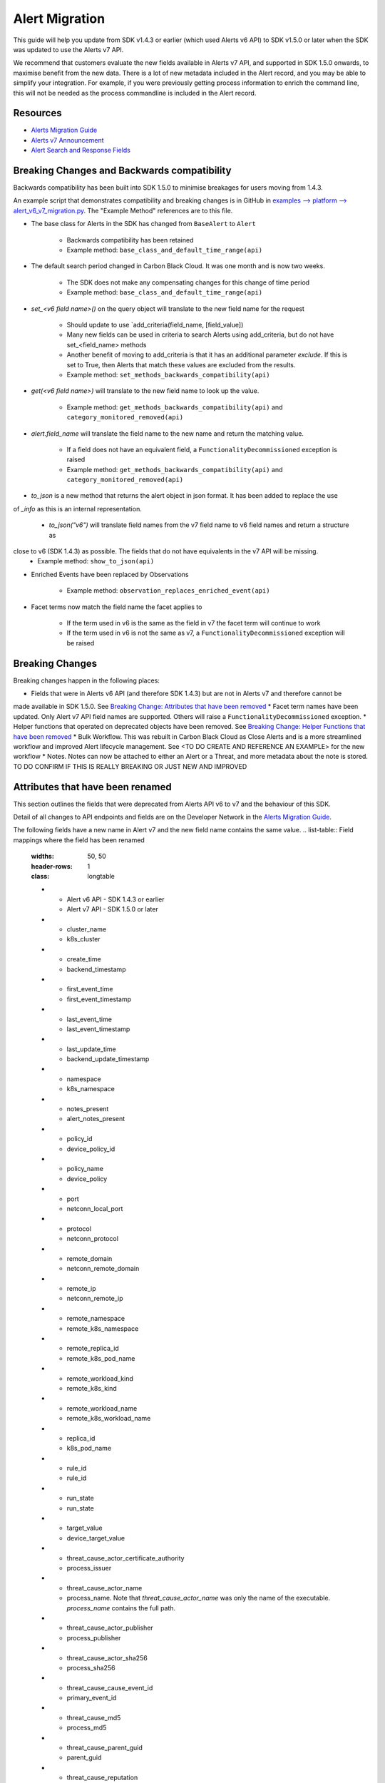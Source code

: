 Alert Migration
===============

This guide will help you update from SDK v1.4.3 or earlier (which used Alerts v6 API) to
SDK v1.5.0 or later when the SDK was updated to use the Alerts v7 API.

We recommend that customers evaluate the new fields available in Alerts v7 API, and supported in SDK 1.5.0 onwards,
to maximise benefit from the new data. There is a lot of new metadata included in the Alert record, and you may be able
to simplify your integration.  For example, if you were previously getting process information to enrich the command
line, this will not be needed as the process commandline is included in the Alert record.

Resources
^^^^^^^^^

* `Alerts Migration Guide <https://developer.carbonblack.com/reference/carbon-black-cloud/guides/api-migration/alerts-migration>`_
* `Alerts v7 Announcement <https://developer.carbonblack.com/2023/06/announcing-vmware-carbon-black-cloud-alerts-v7-api/>`_
* `Alert Search and Response Fields <https://developer.carbonblack.com/reference/carbon-black-cloud/platform/latest/alert-search-fields>`_

Breaking Changes and Backwards compatibility
^^^^^^^^^^^^^^^^^^^^^^^^^^^^^^^^^^^^^^^^^^^^

Backwards compatibility has been built into SDK 1.5.0 to minimise breakages for users moving from 1.4.3.

An example script that demonstrates compatibility and breaking changes is in GitHub in
`examples --> platform --> alert_v6_v7_migration.py
<https://github.com/carbonblack/carbon-black-cloud-sdk-python/tree/develop/examples/platform>`_.  The "Example Method"
references are to this file.

* The base class for Alerts in the SDK has changed from ``BaseAlert`` to ``Alert``

    * Backwards compatibility has been retained
    * Example method: ``base_class_and_default_time_range(api)``

* The default search period changed in Carbon Black Cloud.  It was one month and is now two weeks.

    * The SDK does not make any compensating changes for this change of time period
    * Example method: ``base_class_and_default_time_range(api)``

* `set_<v6 field name>()` on the query object will translate to the new field name for the request

    * Should update to use `add_criteria(field_name, [field_value])
    * Many new fields can be used in criteria to search Alerts using add_criteria,
      but do not have set_<field_name> methods
    * Another benefit of moving to add_criteria is that it has an additional parameter `exclude`.
      If this is set to True, then Alerts that match these values are excluded from the results.
    * Example method: ``set_methods_backwards_compatibility(api)``

* `get(<v6 field name>)` will translate to the new field name to look up the value.

    * Example method: ``get_methods_backwards_compatibility(api)`` and ``category_monitored_removed(api)``

* `alert.field_name` will translate the field name to the new name and return the matching value.

    * If a field does not have an equivalent field, a ``FunctionalityDecommissioned`` exception is raised
    * Example method: ``get_methods_backwards_compatibility(api)`` and ``category_monitored_removed(api)``

* `to_json` is a new method that returns the alert object in json format.  It has been added to replace the use
of `_info` as this is an internal representation.

    * `to_json("v6")` will translate field names from the v7 field name to v6 field names and return a structure as
close to v6 (SDK 1.4.3) as possible.  The fields that do not have equivalents in the v7 API will be missing.
    * Example method: ``show_to_json(api)``

* Enriched Events have been replaced by Observations

    * Example method: ``observation_replaces_enriched_event(api)``

* Facet terms now match the field name the facet applies to

    * If the term used in v6 is the same as the field in v7 the facet term will continue to work
    * If the term used in v6 is not the same as v7, a ``FunctionalityDecommissioned`` exception will be raised

Breaking Changes
^^^^^^^^^^^^^^^^

Breaking changes happen in the following places:

* Fields that were in Alerts v6 API (and therefore SDK 1.4.3) but are not in Alerts v7 and therefore cannot be
made available in SDK 1.5.0.  See `Breaking Change: Attributes that have been removed`_
* Facet term names have been updated.  Only Alert v7 API field names are supported.  Others will raise a
``FunctionalityDecommissioned`` exception.
* Helper functions that operated on deprecated objects have been removed.  See `Breaking Change: Helper Functions that have been removed`_
* Bulk Workflow. This was rebuilt in Carbon Black Cloud as Close Alerts and is a more streamlined workflow and improved
Alert lifecycle management.  See <TO DO CREATE AND REFERENCE AN EXAMPLE> for the new workflow
* Notes.  Notes can now be attached to either an Alert or a Threat, and more metadata about the note is stored.
TO DO CONFIRM IF THIS IS REALLY BREAKING OR JUST NEW AND IMPROVED

Attributes that have been renamed
^^^^^^^^^^^^^^^^^^^^^^^^^^^^^^^^^
This section outlines the fields that were deprecated from Alerts API v6 to v7 and the behaviour of this SDK.

Detail of all changes to API endpoints and fields are on the Developer Network in the
`Alerts Migration Guide <https://developer.carbonblack.com/reference/carbon-black-cloud/guides/api-migration/alerts-migration>`_.

The following fields have a new name in Alert v7 and the new field name contains the same value.
.. list-table:: Field mappings where the field has been renamed
   :widths: 50, 50
   :header-rows: 1
   :class: longtable

   * - Alert v6 API - SDK 1.4.3 or earlier
     - Alert v7 API - SDK 1.5.0 or later
   * - cluster_name
     - k8s_cluster
   * - create_time
     - backend_timestamp
   * - first_event_time
     - first_event_timestamp
   * - last_event_time
     - last_event_timestamp
   * - last_update_time
     - backend_update_timestamp
   * - namespace
     - k8s_namespace
   * - notes_present
     - alert_notes_present
   * - policy_id
     - device_policy_id
   * - policy_name
     - device_policy
   * - port
     - netconn_local_port
   * - protocol
     - netconn_protocol
   * - remote_domain
     - netconn_remote_domain
   * - remote_ip
     - netconn_remote_ip
   * - remote_namespace
     - remote_k8s_namespace
   * - remote_replica_id
     - remote_k8s_pod_name
   * - remote_workload_kind
     - remote_k8s_kind
   * - remote_workload_name
     - remote_k8s_workload_name
   * - replica_id
     - k8s_pod_name
   * - rule_id
     - rule_id
   * - run_state
     - run_state
   * - target_value
     - device_target_value
   * - threat_cause_actor_certificate_authority
     - process_issuer
   * - threat_cause_actor_name
     - process_name. Note that `threat_cause_actor_name` was only the name of the executable.  `process_name` contains the full path.
   * - threat_cause_actor_publisher
     - process_publisher
   * - threat_cause_actor_sha256
     - process_sha256
   * - threat_cause_cause_event_id
     - primary_event_id
   * - threat_cause_md5
     - process_md5
   * - threat_cause_parent_guid
     - parent_guid
   * - threat_cause_reputation
     - process_reputation
   * - threat_indicators
     - ttps
   * - watchlists
     - watchlists.id
   * - workflow.last_update_time
     - workflow.change_timestamp
   * - workload_kind
     - k8s_kind
   * - workload_name
     - k8s_workload_name"

Facet Term Names
^^^^^^^^^^^^^^^^

In Alerts v6 API (and therefore SDK 1.4.3) the terms available for use in a facet
were very limited and the names did not always match the field name it operated on. In Alerts v7 API and SDK 1.5.0,
many more fields are available and the term name matches the field name.

Term names available in SDK 1.4.3 that do not match the field name now raise a ``FunctionalityDecommissioned``
exception.  This was a conscious choice to reduce the complexity and ongoing maintenance effort in the SDK going
and also to ensure it is visible to customers that the Facet capability has had significant improvements that
integrations will benefit from.

This snippet shows a pre-SDK 1.4.3 facet request and the ``FunctionalityDecommissioned`` exception generated by the
SDK 1.5.0 SDK.


The replacement snippet is:


Things to consider
^^^^^^^^^^^^^^^^^^

**Port**

In SDK 1.4.3 and earlier there was a single field `port`.
In Alerts v7 API and therefore SDK 1.5.0, there are two fields; `netconn_local_port` and `netconn_remote_port`.
The legacy method set_ports() sets the criteria for `netconn_local_port`
.. code-block:: python

    >>> # This legacy search request:
    >>> api.select(BaseAlert).set_ports(["NON_MALWARE"])



Breaking Change: Attributes that have been removed
^^^^^^^^^^^^^^^^^^^^^^^^^^^^^^^^^^^^^^^^^^^^^^^^^^

The following attributes do not have an equivalent in Alert v7 API. If they are accessed using the
legacy *set_<v6 field name>()* methods on the query object or *get(<v6 field name>)* a
`FunctionalityDecommissioned` exception will be raised.

This code block which calls the decommissioned method set_blocked_threat_categories:

.. code-block:: python

    >>> from cbc_sdk import CBCloudAPI
    >>> from cbc_sdk.platform import BaseAlert
    >>> api = CBCloudAPI(profile='sample')
    >>> alert_list = api.select(BaseAlert).set_blocked_threat_categories(["NON_MALWARE"])


Will generate the following exception:

.. code-block:: python

    cbc_sdk.errors.FunctionalityDecommissioned: The set_kill_chain_statuses method does not exist in in SDK v1.5.0
    because kill_chain_status is not a valid field on Alert v7 API.  The functionality has been decommissioned.


Similarly this code block which calls the get attribute function with the decommissioned attribute, blocked_threat_categories:

.. code-block:: python

    >>> from cbc_sdk import CBCloudAPI
    >>> from cbc_sdk.platform import BaseAlert
    >>> api = CBCloudAPI(profile='sample')
    >>> alert_list = api.select(BaseAlert)
    >>> alert = alert_list.first()
    >>> alert.get("blocked_threat_category")


Will generate the following exception:

.. code-block:: python

    cbc_sdk.errors.FunctionalityDecommissioned:
    The Attribute 'blocked_threat_category' does not exist in object 'WatchlistAlert' because it was
    deprecated in Alerts v7. In SDK 1.5.0 the functionality has been decommissioned.


Deprecated Fields on CB Analytics Alerts:

* blocked_threat_category
* category
* group_details
* kill_chain_status
* not_blocked_threat_category
* threat_activity_dlp
* threat_activity_phish
* threat_cause_threat_category
* threat_cause_vector

Deprecated Fields on Watchlist Alerts

* category
* count
* document_guid
* group_details
* threat_cause_threat_category
* threat_cause_vector
* threat_indicators

Deprecated Fields on Device Control Alerts

* category
* group_details
* threat_cause_threat_category
* threat_cause_vector

Deprecated Fields on Container Runtime Alerts

* category
* group_details
* target_value
* threat_cause_threat_category
* workload_id

Deprecated Fields on Host Based Firewall Alerts

* category
* group_details
* threat_cause_threat_category

Breaking Change: Workflow has changed significantly
^^^^^^^^^^^^^^^^^^^^^^^^^^^^^^^^^^^^^^^^^^^^^^^^^^^

The workflow feature for bulk closure of Alerts has changed significantly. The workflow fields do not have
backwards compatibility built in.  The new workflow is:

TO DO ADD EXAMPLE AFTER CHANGE IS IMPLEMENTED

#. Submit a job to update the status of Alerts.

    The request body is a search request and all alerts matching the request will be updated

    The status can be `OPEN`, `IN PROGRESS` or `CLOSED` (previously `DISMISSED`)

#. A Closure Reason may be included

#. The immediate API response confirms the job was successfully submitted

#. Use the Alert Search to see updated status of an alert

Breaking Change: Helper Functions that have been removed
^^^^^^^^^^^^^^^^^^^^^^^^^^^^^^^^^^^^^^^^^^^^^^^^^^^^^^^^

CBAnalytics get_events() has been removed

* The Enriched Events that this method returns have been deprecated
* Instead, use `Observations <https://developer.carbonblack.com/2023/07/how-to-take-advantage-of-the-new-observations-api/>`_
* More information is on the Developer Network Blog, `How to Take Advantage of the New Observations API <https://developer.carbonblack.com/2023/07/how-to-take-advantage-of-the-new-observations-api/>`_

Instead of:

.. code-block:: python

    >>> cb = get_cb_cloud_object(args)
    >>> alert_list = cb.select(CBAnalyticsAlert)
    >>> alert = alert_list.first()
    >>> alert.get_events()

Use: TO DO VERIFY THIS IS ACCURATE AFTER get_observations is implemented.

.. code-block:: python

    >>> cb = get_cb_cloud_object(args)
    >>> alert_list = cb.select(Alert)
    >>> alert = alert_list.first()
    >>> alert.get_observations()


Also note that Observations can be retrieved for any type of Alert. It is not limited to CB Analytics Alerts.

New Helper Functions
^^^^^^^^^^^^^^^^^^^^

to_json(version)

* Should be used instead of accessing `_info` directly
* This is a new method that returns the json representation of the alert
* It defaults to the current API version, v7.
* "v6" can be passed as a parameter and the attribute names will be translated to the Alert v6 names
* It is intended to ease the update path if the `_info` attribute was being used.

.. code-block:: python

    >>> cb = get_cb_cloud_object(args)
    >>> alert_list = cb.select(Alert)
    >>> alert = alert_list.first()
    >>> v7_dict = alert.to_json()
    >>> v6_dict = alert.to_json("v6")

The returned object v7_dict will have a dictionary representation of the alert using v7 attribute names and structure.

The returned object v6_dict will have a dictionary representation of the alert using v6 attribute names and structure.
If the field does not exist in v7, then the field will also be missing from the json representation.
